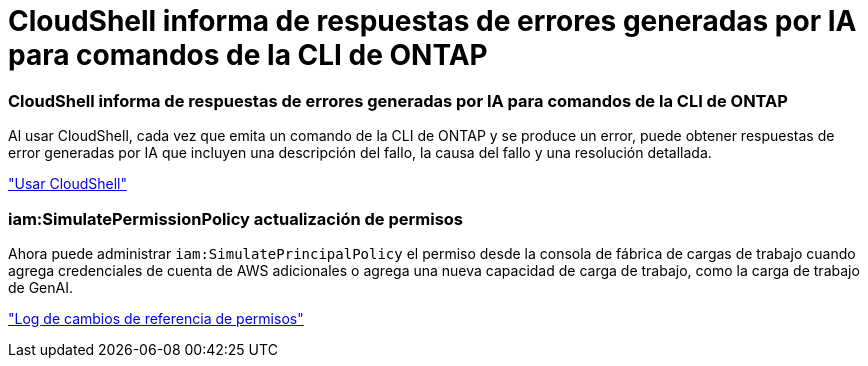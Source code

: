 = CloudShell informa de respuestas de errores generadas por IA para comandos de la CLI de ONTAP
:allow-uri-read: 




=== CloudShell informa de respuestas de errores generadas por IA para comandos de la CLI de ONTAP

Al usar CloudShell, cada vez que emita un comando de la CLI de ONTAP y se produce un error, puede obtener respuestas de error generadas por IA que incluyen una descripción del fallo, la causa del fallo y una resolución detallada.

link:https://docs.netapp.com/us-en/workload-setup-admin/use-cloudshell.html["Usar CloudShell"]



=== iam:SimulatePermissionPolicy actualización de permisos

Ahora puede administrar `iam:SimulatePrincipalPolicy` el permiso desde la consola de fábrica de cargas de trabajo cuando agrega credenciales de cuenta de AWS adicionales o agrega una nueva capacidad de carga de trabajo, como la carga de trabajo de GenAI.

link:https://docs.netapp.com/us-en/workload-setup-admin/permissions-reference.html#change-log["Log de cambios de referencia de permisos"]

